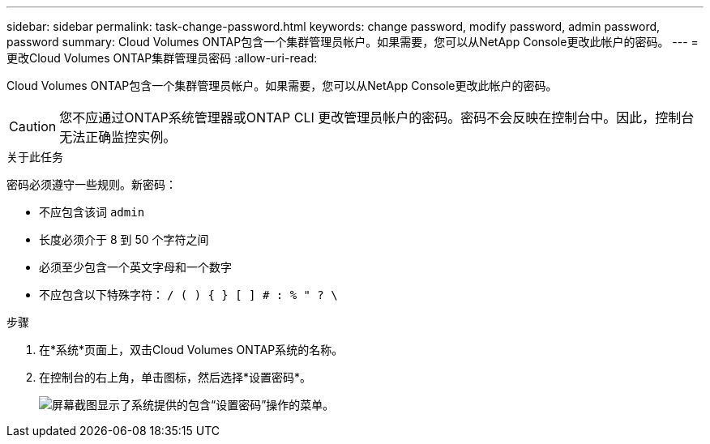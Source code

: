 ---
sidebar: sidebar 
permalink: task-change-password.html 
keywords: change password, modify password, admin password, password 
summary: Cloud Volumes ONTAP包含一个集群管理员帐户。如果需要，您可以从NetApp Console更改此帐户的密码。 
---
= 更改Cloud Volumes ONTAP集群管理员密码
:allow-uri-read: 


[role="lead"]
Cloud Volumes ONTAP包含一个集群管理员帐户。如果需要，您可以从NetApp Console更改此帐户的密码。


CAUTION: 您不应通过ONTAP系统管理器或ONTAP CLI 更改管理员帐户的密码。密码不会反映在控制台中。因此，控制台无法正确监控实例。

.关于此任务
密码必须遵守一些规则。新密码：

* 不应包含该词 `admin`
* 长度必须介于 8 到 50 个字符之间
* 必须至少包含一个英文字母和一个数字
* 不应包含以下特殊字符： `/ ( ) { } [ ] # : % " ? \`


.步骤
. 在*系统*页面上，双击Cloud Volumes ONTAP系统的名称。
. 在控制台的右上角，单击image:icon-action.png[""]图标，然后选择*设置密码*。
+
image:screenshot_settings_set_password.png["屏幕截图显示了系统提供的包含“设置密码”操作的菜单。"]


